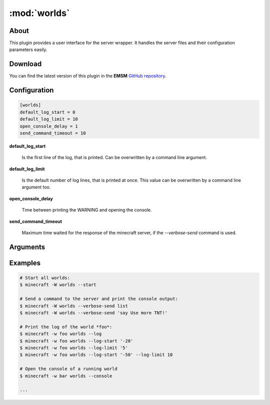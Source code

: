 :mod:`worlds`
=============

.. module:: worlds

About
-----

This plugin provides a user interface for the server wrapper. It handles
the server files and their configuration parameters easily.

Download
--------

You can find the latest version of this plugin in the **EMSM**  
`GitHub repository <https://github.com/benediktschmitt/emsm>`_.

Configuration
-------------

.. code-block:: ini

   [worlds]
   default_log_start = 0
   default_log_limit = 10
   open_console_delay = 1
   send_command_timeout = 10
   
**default_log_start**

   Is the first line of the log, that is printed. Can be overwritten by a
   command line argument.
   
**default_log_limit**

   Is the default number of log lines, that is printed at once. This
   value can be overwritten by a command line argument too.
   
**open_console_delay**

   Time between printing the WARNING and opening the console.

**send_command_timeout**

   Maximum time waited for the response of the minecraft server,
   if the *--verbose-send* command is used.
      
Arguments
---------

.. option:: --configuration
   
   Prints the section of the world in the :file:`worlds.conf`.
   
.. option:: --properties

   Prints the content of the :file:`server.properties` file.
   
.. option:: --log

   Prints the log.
   
.. option:: --log-start LINE

   The first line of the log that is printed. If *'-10'* (with quotes!), the 
   10th last line will be the first line that is printed.
   
.. option:: --log-limit LINES

   Limits the number of printed lines.
   
.. option:: --pid

   Prints the PID of the screen session that runs the server.
   
.. option:: --status

   Prints the status of the world (online or offline).
   
.. option:: --send CMD

   Sends the command to the world.
   
   .. note:: Escaping commands with **spaces**
   
      If you want to send a command like ``say Hello players!``, you have to
      escape it. Under Linux, this works:
      
      .. code-block:: bash
      
         minecraft -W worlds --send '"say Hello players!"'
   
.. option:: --verbose-send CMD

   Sends the command to the server and prints the echo in the logfiles.
   
.. option:: --console

   Opens the server console.
   
.. option:: --start

   Starts the world
   
.. option:: --stop

   .. warning::
   
      Stopping the world not using the dedicated commands, will **not** 
      call the **event dispatcher** and may cause bugs.
      
   Stops the world
   
.. option:: --force-stop

   Like --stop, but kill the processes if the world is still online
   after the smooth stop.   
   
.. option:: --kill

   .. warning::

      Using this command can cause data loss.
      
   Kills the process of the world.
   
.. option:: --restart
   
   Restarts the world. If the world is offline, the world will be started.
   
.. option:: --force-restart

   Like --restart, but forces the stop of the world if necessairy.
   
.. option:: --uninstall

   Removes the world and its configuration.
   
Examples
---------

.. code-block:: bash
   
   # Start all worlds:
   $ minecraft -W worlds --start
   
   # Send a command to the server and print the console output:
   $ minecraft -W worlds --verbose-send list
   $ minecraft -W worlds --verbose-send 'say Use more TNT!'
   
   # Print the log of the world *foo*:
   $ minecraft -w foo worlds --log
   $ minecraft -w foo worlds --log-start '-20'
   $ minecraft -w foo worlds --log-limit '5'
   $ minecraft -w foo worlds --log-start '-50' --log-limit 10
   
   # Open the console of a running world
   $ minecraft -w bar worlds --console
   
   ...